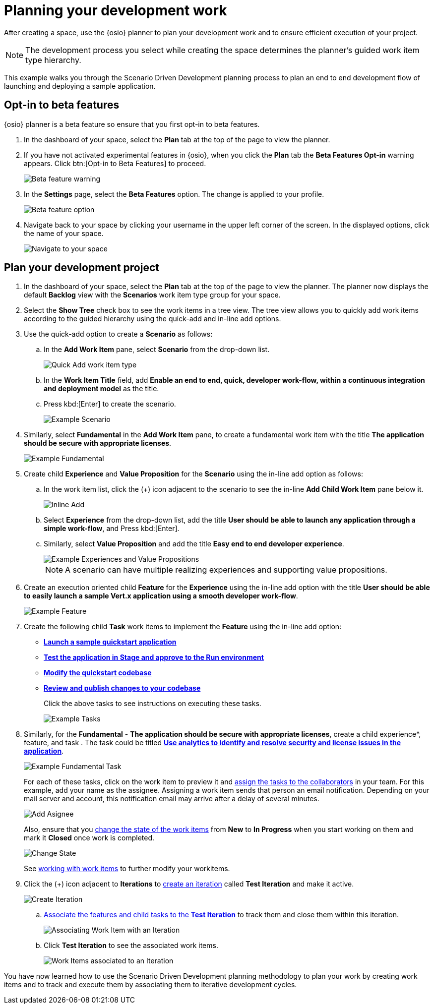 [id="planning_development_work"]
= Planning your development work

After creating a space, use the {osio} planner to plan your development work and to ensure efficient execution of your project.

NOTE: The development process you select while creating the space determines the planner's guided work item type hierarchy.

This example walks you through the Scenario Driven Development planning process to plan an end to end development flow of launching and deploying a sample application.

== Opt-in to beta features
{osio} planner is a beta feature so ensure that you first opt-in to beta features.

. In the dashboard of your space, select the *Plan* tab at the top of the page to view the planner.
. If you have not activated experimental features in {osio}, when you click the *Plan* tab the *Beta Features Opt-in* warning appears. Click btn:[Opt-in to Beta Features] to proceed.
+
image::beta_feature_warning.png[Beta feature warning]
+
. In the *Settings* page, select the *Beta Features* option. The change is applied to your profile.
+
image::beta_feature_option.png[Beta feature option]
+
. Navigate back to your space by clicking your username in the upper left corner of the screen. In the displayed options, click the name of your space.
+
image::navigate_to_your_space.png[Navigate to your space]

== Plan your development project
. In the dashboard of your space, select the *Plan* tab at the top of the page to view the planner. The planner now displays the default *Backlog* view with the *Scenarios* work item type group for your space.
. Select the *Show Tree* check box to see the work items in a tree view. The tree view allows you to quickly add work items according to the guided hierarchy using the quick-add and in-line add options.
. Use the quick-add option to create a *Scenario* as follows:
.. In the *Add Work Item* pane, select *Scenario* from the drop-down list.
+
image::quickadd_wi_type.png[Quick Add work item type]
+
.. In the *Work Item Title* field, add *Enable an end to end, quick, developer work-flow, within a continuous integration and deployment model* as the title.
.. Press kbd:[Enter] to create the scenario.
+
image::gs_scenario_eg.png[Example Scenario]
+

. Similarly, select *Fundamental* in the *Add Work Item* pane, to create a fundamental work item with the title *The application should be secure with appropriate licenses*.
+
image::gs_fundamental_eg.png[Example Fundamental]
+

. Create child *Experience* and *Value Proposition* for the *Scenario* using the in-line add option as follows:
.. In the work item list, click the (+) icon adjacent to the scenario to see the in-line *Add Child Work Item* pane below it.
+
image::gs_inline-add_eg.png[Inline Add]
+

.. Select *Experience* from the drop-down list, add the title *User should be able to launch any application through a simple work-flow*, and Press kbd:[Enter].
.. Similarly, select *Value Proposition* and add the title *Easy end to end developer experience*.
+
image::gs_exp_vp_egs.png[Example Experiences and Value Propositions]
+
NOTE: A scenario can have multiple realizing experiences and supporting value propositions.
+

. Create an execution oriented child *Feature* for the *Experience* using the in-line add option with the title *User should be able to easily launch a sample Vert.x application using a smooth developer work-flow*.
+
image::gs_feature_eg.png[Example Feature]


. Create the following child *Task* work items to implement the *Feature* using the in-line add option:

* <<creating_new_project-hello-world,*Launch a sample quickstart application*>>
* <<approving_build_pipeline,*Test the application in Stage and approve to the Run environment*>>
* <<creating_che_workspace-hello-world,*Modify the quickstart codebase*>>
* <<reviewing_publishing_changes-hello-world,*Review and publish changes to your codebase*>>
+
Click the above tasks to see instructions on executing these tasks.
+
image::gs_tasks_egs.png[Example Tasks]

. Similarly, for the *Fundamental* - *The application should be secure with appropriate licenses*, create a child experience*, feature, and task . The task could be titled <<using_stack_reports_to_analyze_your_application,*Use analytics to identify and resolve security and license issues in the application*>>.
+
image::gs_fundamental_task_eg.png[Example Fundamental Task]
+
For each of these tasks, click on the work item to preview it and link:user-guide.html#assigning_the_work_item[assign the tasks to the collaborators] in your team. For this example, add your name as the assignee.
Assigning a work item sends that person an email notification. Depending on your mail server and account, this notification email may arrive after a delay of several minutes.
+
image::gs_add_assignee.png[Add Asignee]
+
Also, ensure that you link:user-guide.html#tracking_state_of_a_work_item[change the state of the work items] from *New* to *In Progress* when you start working on them and mark it *Closed* once work is completed.
+
image::gs_change_state.png[Change State]
+
See link:user-guide.html#working_with_work_items[working with work items] to further modify your workitems.

. Click the (+) icon adjacent to *Iterations* to link:user-guide.html#creating_a_new_iteration[create an iteration] called *Test Iteration* and make it active.
+
image::create_iteration.png[Create Iteration]
+

.. link:user-guide.html#associating_work_items_with_an_iteration-user-guide_iterations[Associate the features and child tasks to the *Test Iteration*] to track them and close them within this iteration.
+
image::gs_iteration_wi_assocn.png[Associating Work Item with an Iteration]
+
.. Click *Test Iteration* to see the associated work items.
+
image::gs_iteration_assocd_wis.png[Work Items associated to an Iteration]

You have now learned how to use the Scenario Driven Development planning methodology to plan your work by creating work items and to track and execute them by associating them to iterative development cycles.
